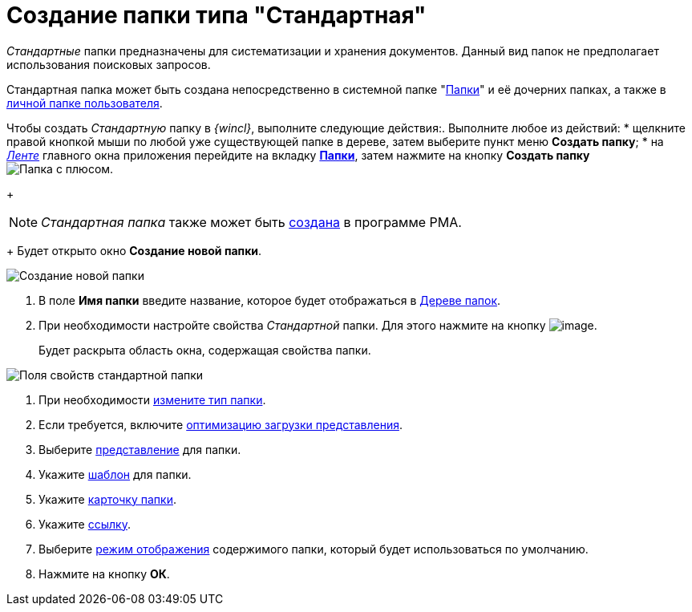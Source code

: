 = Создание папки типа "Стандартная"

_Стандартные_ папки предназначены для систематизации и хранения документов. Данный вид папок не предполагает использования поисковых запросов.

Стандартная папка может быть создана непосредственно в системной папке "xref:interface-navigation-area.adoc#folders[Папки]" и её дочерних папках, а также в xref:interface-navigation-area.adoc#personal[личной папке пользователя].

Чтобы создать _Стандартную_ папку в _{wincl}_, выполните следующие действия:. Выполните любое из действий:
* щелкните правой кнопкой мыши по любой уже существующей папке в дереве, затем выберите пункт меню *Создать папку*;
* на xref:interface-ribbon[_Ленте_] главного окна приложения перейдите на вкладку xref:ribbon-folder.adoc[*Папки*], затем нажмите на кнопку *Создать папку* image:buttons/folder-create.png[Папка с плюсом].
+
[NOTE]
====
_Стандартная папка_ также может быть xref:Folders_Create_Default_Folders.adoc[создана] в программе PMA.
====
+
Будет открыто окно *Создание новой папки*.

image::Folder_create_empty.png[Создание новой папки]
. В поле *Имя папки* введите название, которое будет отображаться в xref:interface-navigation-area.adoc#tree[Дереве папок].
. При необходимости настройте свойства _Стандартной_ папки. Для этого нажмите на кнопку image:buttons/open_field_list.png[image].
+
Будет раскрыта область окна, содержащая свойства папки.

image::Folder_create_standard.png[Поля свойств стандартной папки]
. При необходимости xref:Folder_change_type.adoc[измените тип папки].
. Если требуется, включите xref:Folder_view_optimization.adoc[оптимизацию загрузки представления].
. Выберите xref:Folder_view.adoc[представление] для папки.
. Укажите xref:Folder_template.adoc[шаблон] для папки.
. Укажите xref:Folder_card.adoc[карточку папки].
. Укажите xref:Folder_url.adoc[ссылку].
. Выберите xref:Folder_show_by_default.adoc[режим отображения] содержимого папки, который будет использоваться по умолчанию.
. Нажмите на кнопку *ОК*.

